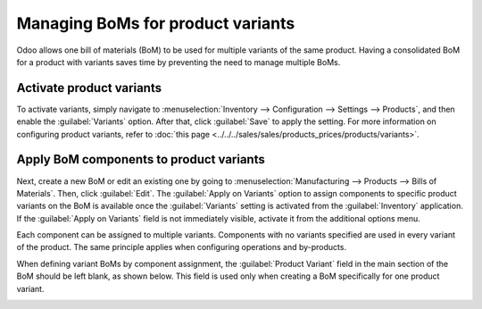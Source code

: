 ==================================
Managing BoMs for product variants
==================================

Odoo allows one bill of materials (BoM) to be used for multiple variants of the same product.
Having a consolidated BoM for a product with variants saves time by preventing the need to manage
multiple BoMs.

Activate product variants
=========================

To activate variants, simply navigate to :menuselection:`Inventory --> Configuration -->
Settings --> Products`, and then enable the :guilabel:`Variants` option. After that, click
:guilabel:`Save` to apply the setting. For more information on configuring product variants, refer
to :doc:`this page <../../../sales/sales/products_prices/products/variants>`.

.. image:: product_variants/inventory-variants-settings.png
   :align: center
   :alt: Selecting "Variants" from Inventory app settings.

Apply BoM components to product variants
========================================

Next, create a new BoM or edit an existing one by going to :menuselection:`Manufacturing -->
Products --> Bills of Materials`. Then, click :guilabel:`Edit`. The :guilabel:`Apply on Variants`
option to assign components to specific product variants on the BoM is available once
the :guilabel:`Variants` setting is activated from the :guilabel:`Inventory` application. If the
:guilabel:`Apply on Variants` field is not immediately visible, activate it from the additional
options menu.

.. image:: product_variants/variants-kebab-menu.png
   :align: center
   :alt: "Apply on Variants" option on the additional options menu.

Each component can be assigned to multiple variants. Components with no variants specified are used
in every variant of the product. The same principle applies when configuring operations and
by-products.

When defining variant BoMs by component assignment, the :guilabel:`Product Variant` field in the
main section of the BoM should be left blank, as shown below. This field is used only when creating
a BoM specifically for one product variant.

.. image:: product_variants/apply-on-variants-bom.png
   :align: center
   :alt: Applying components to multiple variants.
